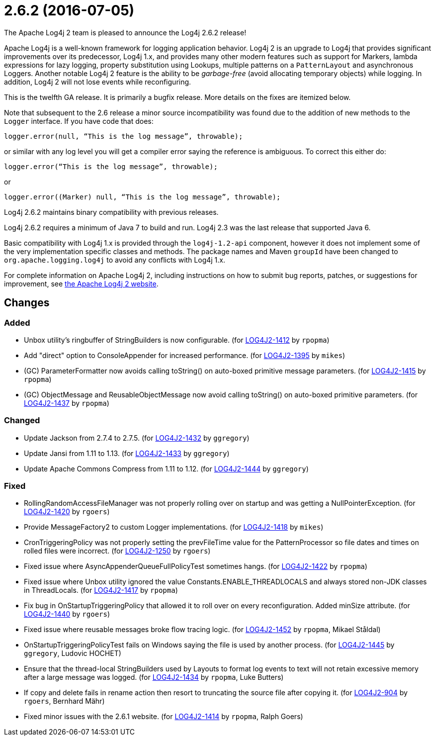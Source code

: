 ////
    Licensed to the Apache Software Foundation (ASF) under one or more
    contributor license agreements.  See the NOTICE file distributed with
    this work for additional information regarding copyright ownership.
    The ASF licenses this file to You under the Apache License, Version 2.0
    (the "License"); you may not use this file except in compliance with
    the License.  You may obtain a copy of the License at

         https://www.apache.org/licenses/LICENSE-2.0

    Unless required by applicable law or agreed to in writing, software
    distributed under the License is distributed on an "AS IS" BASIS,
    WITHOUT WARRANTIES OR CONDITIONS OF ANY KIND, either express or implied.
    See the License for the specific language governing permissions and
    limitations under the License.
////

////
*DO NOT EDIT THIS FILE!!*
This file is automatically generated from the release changelog directory!
////

= 2.6.2 (2016-07-05)

The Apache Log4j 2 team is pleased to announce the Log4j 2.6.2 release!

Apache Log4j is a well-known framework for logging application behavior.
Log4j 2 is an upgrade to Log4j that provides significant improvements over its predecessor, Log4j 1.x, and provides many other modern features such as support for Markers, lambda expressions for lazy logging, property substitution using Lookups, multiple patterns on a `PatternLayout` and asynchronous Loggers.
Another notable Log4j 2 feature is the ability to be _garbage-free_ (avoid allocating temporary objects) while logging.
In addition, Log4j 2 will not lose events while reconfiguring.

This is the twelfth GA release.
It is primarily a bugfix release.
More details on the fixes are itemized below.

Note that subsequent to the 2.6 release a minor source incompatibility was found due to the addition of new methods to the `Logger` interface.
If you have code that does:

[source,java]
----
logger.error(null, “This is the log message”, throwable);
----

or similar with any log level you will get a compiler error saying the reference is ambiguous.
To correct this either do:

[source,java]
----
logger.error(“This is the log message”, throwable);
----

or

[source,java]
----
logger.error((Marker) null, “This is the log message”, throwable);
----

Log4j 2.6.2 maintains binary compatibility with previous releases.

Log4j 2.6.2 requires a minimum of Java 7 to build and run.
Log4j 2.3 was the last release that supported Java 6.

Basic compatibility with Log4j 1.x is provided through the `log4j-1.2-api` component, however it does
not implement some of the very implementation specific classes and methods.
The package names and Maven `groupId` have been changed to `org.apache.logging.log4j` to avoid any conflicts with Log4j 1.x.

For complete information on Apache Log4j 2, including instructions on how to submit bug reports, patches, or suggestions for improvement, see http://logging.apache.org/log4j/2.x/[the Apache Log4j 2 website].

== Changes

=== Added

* Unbox utility's ringbuffer of StringBuilders is now configurable. (for https://issues.apache.org/jira/browse/LOG4J2-1412[LOG4J2-1412] by `rpopma`)
* Add "direct" option to ConsoleAppender for increased performance. (for https://issues.apache.org/jira/browse/LOG4J2-1395[LOG4J2-1395] by `mikes`)
* (GC) ParameterFormatter now avoids calling toString() on auto-boxed primitive message parameters. (for https://issues.apache.org/jira/browse/LOG4J2-1415[LOG4J2-1415] by `rpopma`)
* (GC) ObjectMessage and ReusableObjectMessage now avoid calling toString() on auto-boxed primitive parameters. (for https://issues.apache.org/jira/browse/LOG4J2-1437[LOG4J2-1437] by `rpopma`)

=== Changed

* Update Jackson from 2.7.4 to 2.7.5. (for https://issues.apache.org/jira/browse/LOG4J2-1432[LOG4J2-1432] by `ggregory`)
* Update Jansi from 1.11 to 1.13. (for https://issues.apache.org/jira/browse/LOG4J2-1433[LOG4J2-1433] by `ggregory`)
* Update Apache Commons Compress from 1.11 to 1.12. (for https://issues.apache.org/jira/browse/LOG4J2-1444[LOG4J2-1444] by `ggregory`)

=== Fixed

* RollingRandomAccessFileManager was not properly rolling over on startup and was getting a NullPointerException. (for https://issues.apache.org/jira/browse/LOG4J2-1420[LOG4J2-1420] by `rgoers`)
* Provide MessageFactory2 to custom Logger implementations. (for https://issues.apache.org/jira/browse/LOG4J2-1418[LOG4J2-1418] by `mikes`)
* CronTriggeringPolicy was not properly setting the prevFileTime value for the PatternProcessor so
        file dates and times on rolled files were incorrect. (for https://issues.apache.org/jira/browse/LOG4J2-1250[LOG4J2-1250] by `rgoers`)
* Fixed issue where AsyncAppenderQueueFullPolicyTest sometimes hangs. (for https://issues.apache.org/jira/browse/LOG4J2-1422[LOG4J2-1422] by `rpopma`)
* Fixed issue where Unbox utility ignored the value Constants.ENABLE_THREADLOCALS and always stored non-JDK classes in ThreadLocals. (for https://issues.apache.org/jira/browse/LOG4J2-1417[LOG4J2-1417] by `rpopma`)
* Fix bug in OnStartupTriggeringPolicy that allowed it to roll over on every reconfiguration. Added
        minSize attribute. (for https://issues.apache.org/jira/browse/LOG4J2-1440[LOG4J2-1440] by `rgoers`)
* Fixed issue where reusable messages broke flow tracing logic. (for https://issues.apache.org/jira/browse/LOG4J2-1452[LOG4J2-1452] by `rpopma`, Mikael Ståldal)
* OnStartupTriggeringPolicyTest fails on Windows saying the file is used by another process. (for https://issues.apache.org/jira/browse/LOG4J2-1445[LOG4J2-1445] by `ggregory`, Ludovic HOCHET)
* Ensure that the thread-local StringBuilders used by Layouts to format log events to text will not
        retain excessive memory after a large message was logged. (for https://issues.apache.org/jira/browse/LOG4J2-1434[LOG4J2-1434] by `rpopma`, Luke Butters)
* If copy and delete fails in rename action then resort to truncating the source file after copying it. (for https://issues.apache.org/jira/browse/LOG4J2-904[LOG4J2-904] by `rgoers`, Bernhard Mähr)
* Fixed minor issues with the 2.6.1 website. (for https://issues.apache.org/jira/browse/LOG4J2-1414[LOG4J2-1414] by `rpopma`, Ralph Goers)
